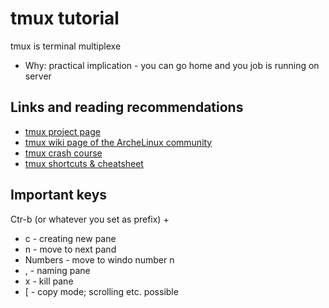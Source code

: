 * tmux tutorial

tmux is  terminal multiplexe

- Why: practical implication - you can go home and you job is running on server

** Links and reading recommendations
- [[https://tmux.github.io/][tmux project page]]
- [[https://wiki.archlinux.org/index.php/Tmux][tmux wiki page of the ArcheLinux community]]
- [[https://robots.thoughtbot.com/a-tmux-crash-course][tmux crash course]]
- [[https://gist.github.com/MohamedAlaa/2961058][tmux shortcuts & cheatsheet]]

** Important keys

Ctr-b (or whatever you set as prefix) + 

- c - creating new pane
- n - move to next pand
- Numbers - move to windo number n
- , - naming pane
- x - kill pane
- [ - copy mode; scrolling etc. possible
